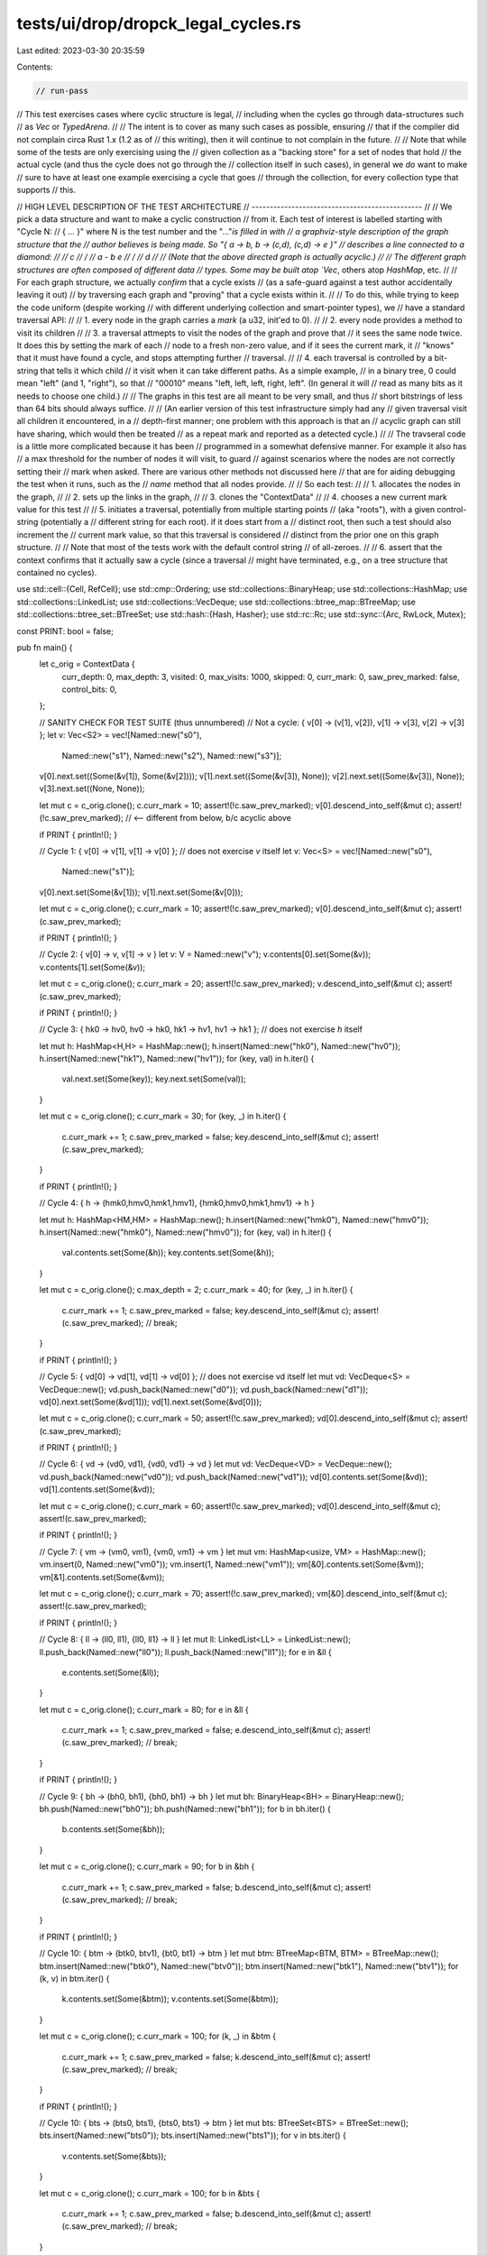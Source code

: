 tests/ui/drop/dropck_legal_cycles.rs
====================================

Last edited: 2023-03-30 20:35:59

Contents:

.. code-block:: rs

    // run-pass
// This test exercises cases where cyclic structure is legal,
// including when the cycles go through data-structures such
// as `Vec` or `TypedArena`.
//
// The intent is to cover as many such cases as possible, ensuring
// that if the compiler did not complain circa Rust 1.x (1.2 as of
// this writing), then it will continue to not complain in the future.
//
// Note that while some of the tests are only exercising using the
// given collection as a "backing store" for a set of nodes that hold
// the actual cycle (and thus the cycle does not go through the
// collection itself in such cases), in general we *do* want to make
// sure to have at least one example exercising a cycle that goes
// through the collection, for every collection type that supports
// this.

// HIGH LEVEL DESCRIPTION OF THE TEST ARCHITECTURE
// -----------------------------------------------
//
// We pick a data structure and want to make a cyclic construction
// from it. Each test of interest is labelled starting with "Cycle N:
// { ... }" where N is the test number and the "..."`is filled in with
// a graphviz-style description of the graph structure that the
// author believes is being made. So "{ a -> b, b -> (c,d), (c,d) -> e }"
// describes a line connected to a diamond:
//
//                           c
//                          / \
//                     a - b   e
//                          \ /
//                           d
//
// (Note that the above directed graph is actually acyclic.)
//
// The different graph structures are often composed of different data
// types. Some may be built atop `Vec`, others atop `HashMap`, etc.
//
// For each graph structure, we actually *confirm* that a cycle exists
// (as a safe-guard against a test author accidentally leaving it out)
// by traversing each graph and "proving" that a cycle exists within it.
//
// To do this, while trying to keep the code uniform (despite working
// with different underlying collection and smart-pointer types), we
// have a standard traversal API:
//
// 1. every node in the graph carries a `mark` (a u32, init'ed to 0).
//
// 2. every node provides a method to visit its children
//
// 3. a traversal attmepts to visit the nodes of the graph and prove that
//    it sees the same node twice. It does this by setting the mark of each
//    node to a fresh non-zero value, and if it sees the current mark, it
//    "knows" that it must have found a cycle, and stops attempting further
//    traversal.
//
// 4. each traversal is controlled by a bit-string that tells it which child
//    it visit when it can take different paths. As a simple example,
//    in a binary tree, 0 could mean "left" (and 1, "right"), so that
//    "00010" means "left, left, left, right, left". (In general it will
//    read as many bits as it needs to choose one child.)
//
//    The graphs in this test are all meant to be very small, and thus
//    short bitstrings of less than 64 bits should always suffice.
//
//    (An earlier version of this test infrastructure simply had any
//    given traversal visit all children it encountered, in a
//    depth-first manner; one problem with this approach is that an
//    acyclic graph can still have sharing, which would then be treated
//    as a repeat mark and reported as a detected cycle.)
//
// The travseral code is a little more complicated because it has been
// programmed in a somewhat defensive manner. For example it also has
// a max threshold for the number of nodes it will visit, to guard
// against scenarios where the nodes are not correctly setting their
// mark when asked. There are various other methods not discussed here
// that are for aiding debugging the test when it runs, such as the
// `name` method that all nodes provide.
//
// So each test:
//
// 1. allocates the nodes in the graph,
//
// 2. sets up the links in the graph,
//
// 3. clones the "ContextData"
//
// 4. chooses a new current mark value for this test
//
// 5. initiates a traversal, potentially from multiple starting points
//    (aka "roots"), with a given control-string (potentially a
//    different string for each root). if it does start from a
//    distinct root, then such a test should also increment the
//    current mark value, so that this traversal is considered
//    distinct from the prior one on this graph structure.
//
//    Note that most of the tests work with the default control string
//    of all-zeroes.
//
// 6. assert that the context confirms that it actually saw a cycle (since a traversal
//    might have terminated, e.g., on a tree structure that contained no cycles).

use std::cell::{Cell, RefCell};
use std::cmp::Ordering;
use std::collections::BinaryHeap;
use std::collections::HashMap;
use std::collections::LinkedList;
use std::collections::VecDeque;
use std::collections::btree_map::BTreeMap;
use std::collections::btree_set::BTreeSet;
use std::hash::{Hash, Hasher};
use std::rc::Rc;
use std::sync::{Arc, RwLock, Mutex};

const PRINT: bool = false;

pub fn main() {
    let c_orig = ContextData {
        curr_depth: 0,
        max_depth: 3,
        visited: 0,
        max_visits: 1000,
        skipped: 0,
        curr_mark: 0,
        saw_prev_marked: false,
        control_bits: 0,
    };

    // SANITY CHECK FOR TEST SUITE (thus unnumbered)
    // Not a cycle: { v[0] -> (v[1], v[2]), v[1] -> v[3], v[2] -> v[3] };
    let v: Vec<S2> = vec![Named::new("s0"),
                          Named::new("s1"),
                          Named::new("s2"),
                          Named::new("s3")];
    v[0].next.set((Some(&v[1]), Some(&v[2])));
    v[1].next.set((Some(&v[3]), None));
    v[2].next.set((Some(&v[3]), None));
    v[3].next.set((None, None));

    let mut c = c_orig.clone();
    c.curr_mark = 10;
    assert!(!c.saw_prev_marked);
    v[0].descend_into_self(&mut c);
    assert!(!c.saw_prev_marked); // <-- different from below, b/c acyclic above

    if PRINT { println!(); }

    // Cycle 1: { v[0] -> v[1], v[1] -> v[0] };
    // does not exercise `v` itself
    let v: Vec<S> = vec![Named::new("s0"),
                         Named::new("s1")];
    v[0].next.set(Some(&v[1]));
    v[1].next.set(Some(&v[0]));

    let mut c = c_orig.clone();
    c.curr_mark = 10;
    assert!(!c.saw_prev_marked);
    v[0].descend_into_self(&mut c);
    assert!(c.saw_prev_marked);

    if PRINT { println!(); }

    // Cycle 2: { v[0] -> v, v[1] -> v }
    let v: V = Named::new("v");
    v.contents[0].set(Some(&v));
    v.contents[1].set(Some(&v));

    let mut c = c_orig.clone();
    c.curr_mark = 20;
    assert!(!c.saw_prev_marked);
    v.descend_into_self(&mut c);
    assert!(c.saw_prev_marked);

    if PRINT { println!(); }

    // Cycle 3: { hk0 -> hv0, hv0 -> hk0, hk1 -> hv1, hv1 -> hk1 };
    // does not exercise `h` itself

    let mut h: HashMap<H,H> = HashMap::new();
    h.insert(Named::new("hk0"), Named::new("hv0"));
    h.insert(Named::new("hk1"), Named::new("hv1"));
    for (key, val) in h.iter() {
        val.next.set(Some(key));
        key.next.set(Some(val));
    }

    let mut c = c_orig.clone();
    c.curr_mark = 30;
    for (key, _) in h.iter() {
        c.curr_mark += 1;
        c.saw_prev_marked = false;
        key.descend_into_self(&mut c);
        assert!(c.saw_prev_marked);
    }

    if PRINT { println!(); }

    // Cycle 4: { h -> (hmk0,hmv0,hmk1,hmv1), {hmk0,hmv0,hmk1,hmv1} -> h }

    let mut h: HashMap<HM,HM> = HashMap::new();
    h.insert(Named::new("hmk0"), Named::new("hmv0"));
    h.insert(Named::new("hmk0"), Named::new("hmv0"));
    for (key, val) in h.iter() {
        val.contents.set(Some(&h));
        key.contents.set(Some(&h));
    }

    let mut c = c_orig.clone();
    c.max_depth = 2;
    c.curr_mark = 40;
    for (key, _) in h.iter() {
        c.curr_mark += 1;
        c.saw_prev_marked = false;
        key.descend_into_self(&mut c);
        assert!(c.saw_prev_marked);
        // break;
    }

    if PRINT { println!(); }

    // Cycle 5: { vd[0] -> vd[1], vd[1] -> vd[0] };
    // does not exercise vd itself
    let mut vd: VecDeque<S> = VecDeque::new();
    vd.push_back(Named::new("d0"));
    vd.push_back(Named::new("d1"));
    vd[0].next.set(Some(&vd[1]));
    vd[1].next.set(Some(&vd[0]));

    let mut c = c_orig.clone();
    c.curr_mark = 50;
    assert!(!c.saw_prev_marked);
    vd[0].descend_into_self(&mut c);
    assert!(c.saw_prev_marked);

    if PRINT { println!(); }

    // Cycle 6: { vd -> (vd0, vd1), {vd0, vd1} -> vd }
    let mut vd: VecDeque<VD> = VecDeque::new();
    vd.push_back(Named::new("vd0"));
    vd.push_back(Named::new("vd1"));
    vd[0].contents.set(Some(&vd));
    vd[1].contents.set(Some(&vd));

    let mut c = c_orig.clone();
    c.curr_mark = 60;
    assert!(!c.saw_prev_marked);
    vd[0].descend_into_self(&mut c);
    assert!(c.saw_prev_marked);

    if PRINT { println!(); }

    // Cycle 7: { vm -> (vm0, vm1), {vm0, vm1} -> vm }
    let mut vm: HashMap<usize, VM> = HashMap::new();
    vm.insert(0, Named::new("vm0"));
    vm.insert(1, Named::new("vm1"));
    vm[&0].contents.set(Some(&vm));
    vm[&1].contents.set(Some(&vm));

    let mut c = c_orig.clone();
    c.curr_mark = 70;
    assert!(!c.saw_prev_marked);
    vm[&0].descend_into_self(&mut c);
    assert!(c.saw_prev_marked);

    if PRINT { println!(); }

    // Cycle 8: { ll -> (ll0, ll1), {ll0, ll1} -> ll }
    let mut ll: LinkedList<LL> = LinkedList::new();
    ll.push_back(Named::new("ll0"));
    ll.push_back(Named::new("ll1"));
    for e in &ll {
        e.contents.set(Some(&ll));
    }

    let mut c = c_orig.clone();
    c.curr_mark = 80;
    for e in &ll {
        c.curr_mark += 1;
        c.saw_prev_marked = false;
        e.descend_into_self(&mut c);
        assert!(c.saw_prev_marked);
        // break;
    }

    if PRINT { println!(); }

    // Cycle 9: { bh -> (bh0, bh1), {bh0, bh1} -> bh }
    let mut bh: BinaryHeap<BH> = BinaryHeap::new();
    bh.push(Named::new("bh0"));
    bh.push(Named::new("bh1"));
    for b in bh.iter() {
        b.contents.set(Some(&bh));
    }

    let mut c = c_orig.clone();
    c.curr_mark = 90;
    for b in &bh {
        c.curr_mark += 1;
        c.saw_prev_marked = false;
        b.descend_into_self(&mut c);
        assert!(c.saw_prev_marked);
        // break;
    }

    if PRINT { println!(); }

    // Cycle 10: { btm -> (btk0, btv1), {bt0, bt1} -> btm }
    let mut btm: BTreeMap<BTM, BTM> = BTreeMap::new();
    btm.insert(Named::new("btk0"), Named::new("btv0"));
    btm.insert(Named::new("btk1"), Named::new("btv1"));
    for (k, v) in btm.iter() {
        k.contents.set(Some(&btm));
        v.contents.set(Some(&btm));
    }

    let mut c = c_orig.clone();
    c.curr_mark = 100;
    for (k, _) in &btm {
        c.curr_mark += 1;
        c.saw_prev_marked = false;
        k.descend_into_self(&mut c);
        assert!(c.saw_prev_marked);
        // break;
    }

    if PRINT { println!(); }

    // Cycle 10: { bts -> (bts0, bts1), {bts0, bts1} -> btm }
    let mut bts: BTreeSet<BTS> = BTreeSet::new();
    bts.insert(Named::new("bts0"));
    bts.insert(Named::new("bts1"));
    for v in bts.iter() {
        v.contents.set(Some(&bts));
    }

    let mut c = c_orig.clone();
    c.curr_mark = 100;
    for b in &bts {
        c.curr_mark += 1;
        c.saw_prev_marked = false;
        b.descend_into_self(&mut c);
        assert!(c.saw_prev_marked);
        // break;
    }

    if PRINT { println!(); }

    // Cycle 11: { rc0 -> (rc1, rc2), rc1 -> (), rc2 -> rc0 }
    let (rc0, rc1, rc2): (RCRC, RCRC, RCRC);
    rc0 = RCRC::new("rcrc0");
    rc1 = RCRC::new("rcrc1");
    rc2 = RCRC::new("rcrc2");
    rc0.0.borrow_mut().children.0 = Some(&rc1);
    rc0.0.borrow_mut().children.1 = Some(&rc2);
    rc2.0.borrow_mut().children.0 = Some(&rc0);

    let mut c = c_orig.clone();
    c.control_bits = 0b1;
    c.curr_mark = 110;
    assert!(!c.saw_prev_marked);
    rc0.descend_into_self(&mut c);
    assert!(c.saw_prev_marked);

    if PRINT { println!(); }

    // We want to take the previous Rc case and generalize it to Arc.
    //
    // We can use refcells if we're single-threaded (as this test is).
    // If one were to generalize these constructions to a
    // multi-threaded context, then it might seem like we could choose
    // between either an RwLock or a Mutex to hold the owned arcs on
    // each node.
    //
    // Part of the point of this test is to actually confirm that the
    // cycle exists by traversing it. We can do that just fine with an
    // RwLock (since we can grab the child pointers in read-only
    // mode), but we cannot lock a std::sync::Mutex to guard reading
    // from each node via the same pattern, since once you hit the
    // cycle, you'll be trying to acquiring the same lock twice.
    // (We deal with this by exiting the traversal early if try_lock fails.)

    // Cycle 12: { arc0 -> (arc1, arc2), arc1 -> (), arc2 -> arc0 }, refcells
    let (arc0, arc1, arc2): (ARCRC, ARCRC, ARCRC);
    arc0 = ARCRC::new("arcrc0");
    arc1 = ARCRC::new("arcrc1");
    arc2 = ARCRC::new("arcrc2");
    arc0.0.borrow_mut().children.0 = Some(&arc1);
    arc0.0.borrow_mut().children.1 = Some(&arc2);
    arc2.0.borrow_mut().children.0 = Some(&arc0);

    let mut c = c_orig.clone();
    c.control_bits = 0b1;
    c.curr_mark = 110;
    assert!(!c.saw_prev_marked);
    arc0.descend_into_self(&mut c);
    assert!(c.saw_prev_marked);

    if PRINT { println!(); }

    // Cycle 13: { arc0 -> (arc1, arc2), arc1 -> (), arc2 -> arc0 }, rwlocks
    let (arc0, arc1, arc2): (ARCRW, ARCRW, ARCRW);
    arc0 = ARCRW::new("arcrw0");
    arc1 = ARCRW::new("arcrw1");
    arc2 = ARCRW::new("arcrw2");
    arc0.0.write().unwrap().children.0 = Some(&arc1);
    arc0.0.write().unwrap().children.1 = Some(&arc2);
    arc2.0.write().unwrap().children.0 = Some(&arc0);

    let mut c = c_orig.clone();
    c.control_bits = 0b1;
    c.curr_mark = 110;
    assert!(!c.saw_prev_marked);
    arc0.descend_into_self(&mut c);
    assert!(c.saw_prev_marked);

    if PRINT { println!(); }

    // Cycle 14: { arc0 -> (arc1, arc2), arc1 -> (), arc2 -> arc0 }, mutexs
    let (arc0, arc1, arc2): (ARCM, ARCM, ARCM);
    arc0 = ARCM::new("arcm0");
    arc1 = ARCM::new("arcm1");
    arc2 = ARCM::new("arcm2");
    arc0.1.lock().unwrap().children.0 = Some(&arc1);
    arc0.1.lock().unwrap().children.1 = Some(&arc2);
    arc2.1.lock().unwrap().children.0 = Some(&arc0);

    let mut c = c_orig.clone();
    c.control_bits = 0b1;
    c.curr_mark = 110;
    assert!(!c.saw_prev_marked);
    arc0.descend_into_self(&mut c);
    assert!(c.saw_prev_marked);
}

trait Named {
    fn new(_: &'static str) -> Self;
    fn name(&self) -> &str;
}

trait Marked<M> {
    fn mark(&self) -> M;
    fn set_mark(&self, mark: M);
}

struct S<'a> {
    name: &'static str,
    mark: Cell<u32>,
    next: Cell<Option<&'a S<'a>>>,
}

impl<'a> Named for S<'a> {
    fn new(name: &'static str) -> S<'a> {
        S { name: name, mark: Cell::new(0), next: Cell::new(None) }
    }
    fn name(&self) -> &str { self.name }
}

impl<'a> Marked<u32> for S<'a> {
    fn mark(&self) -> u32 { self.mark.get() }
    fn set_mark(&self, mark: u32) { self.mark.set(mark); }
}

struct S2<'a> {
    name: &'static str,
    mark: Cell<u32>,
    next: Cell<(Option<&'a S2<'a>>, Option<&'a S2<'a>>)>,
}

impl<'a> Named for S2<'a> {
    fn new(name: &'static str) -> S2<'a> {
        S2 { name: name, mark: Cell::new(0), next: Cell::new((None, None)) }
    }
    fn name(&self) -> &str { self.name }
}

impl<'a> Marked<u32> for S2<'a> {
    fn mark(&self) -> u32 { self.mark.get() }
    fn set_mark(&self, mark: u32) {
        self.mark.set(mark);
    }
}

struct V<'a> {
    name: &'static str,
    mark: Cell<u32>,
    contents: Vec<Cell<Option<&'a V<'a>>>>,
}

impl<'a> Named for V<'a> {
    fn new(name: &'static str) -> V<'a> {
        V { name: name,
            mark: Cell::new(0),
            contents: vec![Cell::new(None), Cell::new(None)]
        }
    }
    fn name(&self) -> &str { self.name }
}

impl<'a> Marked<u32> for V<'a> {
    fn mark(&self) -> u32 { self.mark.get() }
    fn set_mark(&self, mark: u32) { self.mark.set(mark); }
}

#[derive(Eq)]
struct H<'a> {
    name: &'static str,
    mark: Cell<u32>,
    next: Cell<Option<&'a H<'a>>>,
}

impl<'a> Named for H<'a> {
    fn new(name: &'static str) -> H<'a> {
        H { name: name, mark: Cell::new(0), next: Cell::new(None) }
    }
    fn name(&self) -> &str { self.name }
}

impl<'a> Marked<u32> for H<'a> {
    fn mark(&self) -> u32 { self.mark.get() }
    fn set_mark(&self, mark: u32) { self.mark.set(mark); }
}

impl<'a> PartialEq for H<'a> {
    fn eq(&self, rhs: &H<'a>) -> bool {
        self.name == rhs.name
    }
}

impl<'a> Hash for H<'a> {
    fn hash<H: Hasher>(&self, state: &mut H) {
        self.name.hash(state)
    }
}

#[derive(Eq)]
struct HM<'a> {
    name: &'static str,
    mark: Cell<u32>,
    contents: Cell<Option<&'a HashMap<HM<'a>, HM<'a>>>>,
}

impl<'a> Named for HM<'a> {
    fn new(name: &'static str) -> HM<'a> {
        HM { name: name,
             mark: Cell::new(0),
             contents: Cell::new(None)
        }
    }
    fn name(&self) -> &str { self.name }
}

impl<'a> Marked<u32> for HM<'a> {
    fn mark(&self) -> u32 { self.mark.get() }
    fn set_mark(&self, mark: u32) { self.mark.set(mark); }
}

impl<'a> PartialEq for HM<'a> {
    fn eq(&self, rhs: &HM<'a>) -> bool {
        self.name == rhs.name
    }
}

impl<'a> Hash for HM<'a> {
    fn hash<H: Hasher>(&self, state: &mut H) {
        self.name.hash(state)
    }
}


struct VD<'a> {
    name: &'static str,
    mark: Cell<u32>,
    contents: Cell<Option<&'a VecDeque<VD<'a>>>>,
}

impl<'a> Named for VD<'a> {
    fn new(name: &'static str) -> VD<'a> {
        VD { name: name,
             mark: Cell::new(0),
             contents: Cell::new(None)
        }
    }
    fn name(&self) -> &str { self.name }
}

impl<'a> Marked<u32> for VD<'a> {
    fn mark(&self) -> u32 { self.mark.get() }
    fn set_mark(&self, mark: u32) { self.mark.set(mark); }
}

struct VM<'a> {
    name: &'static str,
    mark: Cell<u32>,
    contents: Cell<Option<&'a HashMap<usize, VM<'a>>>>,
}

impl<'a> Named for VM<'a> {
    fn new(name: &'static str) -> VM<'a> {
        VM { name: name,
             mark: Cell::new(0),
             contents: Cell::new(None)
        }
    }
    fn name(&self) -> &str { self.name }
}

impl<'a> Marked<u32> for VM<'a> {
    fn mark(&self) -> u32 { self.mark.get() }
    fn set_mark(&self, mark: u32) { self.mark.set(mark); }
}

struct LL<'a> {
    name: &'static str,
    mark: Cell<u32>,
    contents: Cell<Option<&'a LinkedList<LL<'a>>>>,
}

impl<'a> Named for LL<'a> {
    fn new(name: &'static str) -> LL<'a> {
        LL { name: name,
             mark: Cell::new(0),
             contents: Cell::new(None)
        }
    }
    fn name(&self) -> &str { self.name }
}

impl<'a> Marked<u32> for LL<'a> {
    fn mark(&self) -> u32 { self.mark.get() }
    fn set_mark(&self, mark: u32) { self.mark.set(mark); }
}

struct BH<'a> {
    name: &'static str,
    mark: Cell<u32>,
    contents: Cell<Option<&'a BinaryHeap<BH<'a>>>>,
}

impl<'a> Named for BH<'a> {
    fn new(name: &'static str) -> BH<'a> {
        BH { name: name,
             mark: Cell::new(0),
             contents: Cell::new(None)
        }
    }
    fn name(&self) -> &str { self.name }
}

impl<'a> Marked<u32> for BH<'a> {
    fn mark(&self) -> u32 { self.mark.get() }
    fn set_mark(&self, mark: u32) { self.mark.set(mark); }
}

impl<'a> Eq for BH<'a> { }

impl<'a> PartialEq for BH<'a> {
    fn eq(&self, rhs: &BH<'a>) -> bool {
        self.name == rhs.name
    }
}

impl<'a> PartialOrd for BH<'a> {
    fn partial_cmp(&self, rhs: &BH<'a>) -> Option<Ordering> {
        Some(self.cmp(rhs))
    }
}

impl<'a> Ord for BH<'a> {
    fn cmp(&self, rhs: &BH<'a>) -> Ordering {
        self.name.cmp(rhs.name)
    }
}

struct BTM<'a> {
    name: &'static str,
    mark: Cell<u32>,
    contents: Cell<Option<&'a BTreeMap<BTM<'a>, BTM<'a>>>>,
}

impl<'a> Named for BTM<'a> {
    fn new(name: &'static str) -> BTM<'a> {
        BTM { name: name,
             mark: Cell::new(0),
             contents: Cell::new(None)
        }
    }
    fn name(&self) -> &str { self.name }
}

impl<'a> Marked<u32> for BTM<'a> {
    fn mark(&self) -> u32 { self.mark.get() }
    fn set_mark(&self, mark: u32) { self.mark.set(mark); }
}

impl<'a> Eq for BTM<'a> { }

impl<'a> PartialEq for BTM<'a> {
    fn eq(&self, rhs: &BTM<'a>) -> bool {
        self.name == rhs.name
    }
}

impl<'a> PartialOrd for BTM<'a> {
    fn partial_cmp(&self, rhs: &BTM<'a>) -> Option<Ordering> {
        Some(self.cmp(rhs))
    }
}

impl<'a> Ord for BTM<'a> {
    fn cmp(&self, rhs: &BTM<'a>) -> Ordering {
        self.name.cmp(rhs.name)
    }
}

struct BTS<'a> {
    name: &'static str,
    mark: Cell<u32>,
    contents: Cell<Option<&'a BTreeSet<BTS<'a>>>>,
}

impl<'a> Named for BTS<'a> {
    fn new(name: &'static str) -> BTS<'a> {
        BTS { name: name,
             mark: Cell::new(0),
             contents: Cell::new(None)
        }
    }
    fn name(&self) -> &str { self.name }
}

impl<'a> Marked<u32> for BTS<'a> {
    fn mark(&self) -> u32 { self.mark.get() }
    fn set_mark(&self, mark: u32) { self.mark.set(mark); }
}

impl<'a> Eq for BTS<'a> { }

impl<'a> PartialEq for BTS<'a> {
    fn eq(&self, rhs: &BTS<'a>) -> bool {
        self.name == rhs.name
    }
}

impl<'a> PartialOrd for BTS<'a> {
    fn partial_cmp(&self, rhs: &BTS<'a>) -> Option<Ordering> {
        Some(self.cmp(rhs))
    }
}

impl<'a> Ord for BTS<'a> {
    fn cmp(&self, rhs: &BTS<'a>) -> Ordering {
        self.name.cmp(rhs.name)
    }
}

#[derive(Clone)]
struct RCRCData<'a> {
    name: &'static str,
    mark: Cell<u32>,
    children: (Option<&'a RCRC<'a>>, Option<&'a RCRC<'a>>),
}
#[derive(Clone)]
struct RCRC<'a>(Rc<RefCell<RCRCData<'a>>>);

impl<'a> Named for RCRC<'a> {
    fn new(name: &'static str) -> Self {
        RCRC(Rc::new(RefCell::new(RCRCData {
            name: name, mark: Cell::new(0), children: (None, None), })))
    }
    fn name(&self) -> &str { self.0.borrow().name }
}

impl<'a> Marked<u32> for RCRC<'a> {
    fn mark(&self) -> u32 { self.0.borrow().mark.get() }
    fn set_mark(&self, mark: u32) { self.0.borrow().mark.set(mark); }
}

impl<'a> Children<'a> for RCRC<'a> {
    fn count_children(&self) -> usize { 2 }
    fn descend_one_child<C>(&self, context: &mut C, index: usize)
        where C: Context + PrePost<Self>, Self: Sized
    {
        let children = &self.0.borrow().children;
        let child = match index {
            0 => if let Some(child) = children.0 { child } else { return; },
            1 => if let Some(child) = children.1 { child } else { return; },
            _ => panic!("bad children"),
        };
        // println!("S2 {} descending into child {} at index {}", self.name, child.name, index);
        child.descend_into_self(context);
    }
}
#[derive(Clone)]
struct ARCRCData<'a> {
    name: &'static str,
    mark: Cell<u32>,
    children: (Option<&'a ARCRC<'a>>, Option<&'a ARCRC<'a>>),
}
#[derive(Clone)]
struct ARCRC<'a>(Arc<RefCell<ARCRCData<'a>>>);

impl<'a> Named for ARCRC<'a> {
    fn new(name: &'static str) -> Self {
        ARCRC(Arc::new(RefCell::new(ARCRCData {
            name: name, mark: Cell::new(0), children: (None, None), })))
    }
    fn name(&self) -> &str { self.0.borrow().name }
}

impl<'a> Marked<u32> for ARCRC<'a> {
    fn mark(&self) -> u32 { self.0.borrow().mark.get() }
    fn set_mark(&self, mark: u32) { self.0.borrow().mark.set(mark); }
}

impl<'a> Children<'a> for ARCRC<'a> {
    fn count_children(&self) -> usize { 2 }
    fn descend_one_child<C>(&self, context: &mut C, index: usize)
        where C: Context + PrePost<Self>, Self: Sized
    {
        let children = &self.0.borrow().children;
        match index {
            0 => if let Some(ref child) = children.0 {
                child.descend_into_self(context);
            },
            1 => if let Some(ref child) = children.1 {
                child.descend_into_self(context);
            },
            _ => panic!("bad children!"),
        }
    }
}

#[derive(Clone)]
struct ARCMData<'a> {
    mark: Cell<u32>,
    children: (Option<&'a ARCM<'a>>, Option<&'a ARCM<'a>>),
}

#[derive(Clone)]
struct ARCM<'a>(&'static str, Arc<Mutex<ARCMData<'a>>>);

impl<'a> Named for ARCM<'a> {
    fn new(name: &'static str) -> Self {
        ARCM(name, Arc::new(Mutex::new(ARCMData {
            mark: Cell::new(0), children: (None, None), })))
    }
    fn name(&self) -> &str { self.0 }
}

impl<'a> Marked<u32> for ARCM<'a> {
    fn mark(&self) -> u32 { self.1.lock().unwrap().mark.get() }
    fn set_mark(&self, mark: u32) { self.1.lock().unwrap().mark.set(mark); }
}

impl<'a> Children<'a> for ARCM<'a> {
    fn count_children(&self) -> usize { 2 }
    fn descend_one_child<C>(&self, context: &mut C, index: usize)
        where C: Context + PrePost<Self>, Self: Sized
    {
        let ref children = if let Ok(data) = self.1.try_lock() {
            data.children
        } else { return; };
        match index {
            0 => if let Some(ref child) = children.0 {
                child.descend_into_self(context);
            },
            1 => if let Some(ref child) = children.1 {
                child.descend_into_self(context);
            },
            _ => panic!("bad children!"),
        }
    }
}

#[derive(Clone)]
struct ARCRWData<'a> {
    name: &'static str,
    mark: Cell<u32>,
    children: (Option<&'a ARCRW<'a>>, Option<&'a ARCRW<'a>>),
}

#[derive(Clone)]
struct ARCRW<'a>(Arc<RwLock<ARCRWData<'a>>>);

impl<'a> Named for ARCRW<'a> {
    fn new(name: &'static str) -> Self {
        ARCRW(Arc::new(RwLock::new(ARCRWData {
            name: name, mark: Cell::new(0), children: (None, None), })))
    }
    fn name(&self) -> &str { self.0.read().unwrap().name }
}

impl<'a> Marked<u32> for ARCRW<'a> {
    fn mark(&self) -> u32 { self.0.read().unwrap().mark.get() }
    fn set_mark(&self, mark: u32) { self.0.read().unwrap().mark.set(mark); }
}

impl<'a> Children<'a> for ARCRW<'a> {
    fn count_children(&self) -> usize { 2 }
    fn descend_one_child<C>(&self, context: &mut C, index: usize)
        where C: Context + PrePost<Self>, Self: Sized
    {
        let children = &self.0.read().unwrap().children;
        match index {
            0 => if let Some(ref child) = children.0 {
                child.descend_into_self(context);
            },
            1 => if let Some(ref child) = children.1 {
                child.descend_into_self(context);
            },
            _ => panic!("bad children!"),
        }
    }
}

trait Context {
    fn next_index(&mut self, len: usize) -> usize;
    fn should_act(&self) -> bool;
    fn increase_visited(&mut self);
    fn increase_skipped(&mut self);
    fn increase_depth(&mut self);
    fn decrease_depth(&mut self);
}

trait PrePost<T> {
    fn pre(&mut self, _: &T);
    fn post(&mut self, _: &T);
    fn hit_limit(&mut self, _: &T);
}

trait Children<'a> {
    fn count_children(&self) -> usize;
    fn descend_one_child<C>(&self, context: &mut C, index: usize)
        where C: Context + PrePost<Self>, Self: Sized;

    fn next_child<C>(&self, context: &mut C)
        where C: Context + PrePost<Self>, Self: Sized
    {
        let index = context.next_index(self.count_children());
        self.descend_one_child(context, index);
    }

    fn descend_into_self<C>(&self, context: &mut C)
        where C: Context + PrePost<Self>, Self: Sized
    {
        context.pre(self);
        if context.should_act() {
            context.increase_visited();
            context.increase_depth();
            self.next_child(context);
            context.decrease_depth();
        } else {
            context.hit_limit(self);
            context.increase_skipped();
        }
        context.post(self);
    }

    fn descend<'b, C>(&self, c: &Cell<Option<&'b Self>>, context: &mut C)
        where C: Context + PrePost<Self>, Self: Sized
    {
        if let Some(r) = c.get() {
            r.descend_into_self(context);
        }
    }
}

impl<'a> Children<'a> for S<'a> {
    fn count_children(&self) -> usize { 1 }
    fn descend_one_child<C>(&self, context: &mut C, _: usize)
        where C: Context + PrePost<Self>, Self: Sized {
            self.descend(&self.next, context);
        }
}

impl<'a> Children<'a> for S2<'a> {
    fn count_children(&self) -> usize { 2 }
    fn descend_one_child<C>(&self, context: &mut C, index: usize)
        where C: Context + PrePost<Self>, Self: Sized
    {
        let children = self.next.get();
        let child = match index {
            0 => if let Some(child) = children.0 { child } else { return; },
            1 => if let Some(child) = children.1 { child } else { return; },
            _ => panic!("bad children"),
        };
        // println!("S2 {} descending into child {} at index {}", self.name, child.name, index);
        child.descend_into_self(context);
    }
}

impl<'a> Children<'a> for V<'a> {
    fn count_children(&self) -> usize { self.contents.len() }
    fn descend_one_child<C>(&self, context: &mut C, index: usize)
        where C: Context + PrePost<Self>, Self: Sized
    {
        if let Some(child) = self.contents[index].get() {
            child.descend_into_self(context);
        }
    }
}

impl<'a> Children<'a> for H<'a> {
    fn count_children(&self) -> usize { 1 }
    fn descend_one_child<C>(&self, context: &mut C, _: usize)
        where C: Context + PrePost<Self>, Self: Sized
    {
        self.descend(&self.next, context);
    }
}

impl<'a> Children<'a> for HM<'a> {
    fn count_children(&self) -> usize {
        if let Some(m) = self.contents.get() { 2 * m.iter().count() } else { 0 }
    }
    fn descend_one_child<C>(&self, context: &mut C, index: usize)
        where C: Context + PrePost<Self>, Self: Sized
    {
        if let Some(ref hm) = self.contents.get() {
            if let Some((k, v)) = hm.iter().nth(index / 2) {
                [k, v][index % 2].descend_into_self(context);
            }
        }
    }
}

impl<'a> Children<'a> for VD<'a> {
    fn count_children(&self) -> usize {
        if let Some(d) = self.contents.get() { d.iter().count() } else { 0 }
    }
    fn descend_one_child<C>(&self, context: &mut C, index: usize)
        where C: Context + PrePost<Self>, Self: Sized
    {
        if let Some(ref vd) = self.contents.get() {
            if let Some(r) = vd.iter().nth(index) {
                r.descend_into_self(context);
            }
        }
    }
}

impl<'a> Children<'a> for VM<'a> {
    fn count_children(&self) -> usize {
        if let Some(m) = self.contents.get() { m.iter().count() } else { 0 }
    }
    fn descend_one_child<C>(&self, context: &mut C, index: usize)
        where C: Context + PrePost<VM<'a>>
    {
        if let Some(ref vd) = self.contents.get() {
            if let Some((_idx, r)) = vd.iter().nth(index) {
                r.descend_into_self(context);
            }
        }
    }
}

impl<'a> Children<'a> for LL<'a> {
    fn count_children(&self) -> usize {
        if let Some(l) = self.contents.get() { l.iter().count() } else { 0 }
    }
    fn descend_one_child<C>(&self, context: &mut C, index: usize)
        where C: Context + PrePost<LL<'a>>
    {
        if let Some(ref ll) = self.contents.get() {
            if let Some(r) = ll.iter().nth(index) {
                r.descend_into_self(context);
            }
        }
    }
}

impl<'a> Children<'a> for BH<'a> {
    fn count_children(&self) -> usize {
        if let Some(h) = self.contents.get() { h.iter().count() } else { 0 }
    }
    fn descend_one_child<C>(&self, context: &mut C, index: usize)
        where C: Context + PrePost<BH<'a>>
    {
        if let Some(ref bh) = self.contents.get() {
            if let Some(r) = bh.iter().nth(index) {
                r.descend_into_self(context);
            }
        }
    }
}

impl<'a> Children<'a> for BTM<'a> {
    fn count_children(&self) -> usize {
        if let Some(m) = self.contents.get() { 2 * m.iter().count() } else { 0 }
    }
    fn descend_one_child<C>(&self, context: &mut C, index: usize)
        where C: Context + PrePost<BTM<'a>>
    {
        if let Some(ref bh) = self.contents.get() {
            if let Some((k, v)) = bh.iter().nth(index / 2) {
                [k, v][index % 2].descend_into_self(context);
            }
        }
    }
}

impl<'a> Children<'a> for BTS<'a> {
    fn count_children(&self) -> usize {
        if let Some(s) = self.contents.get() { s.iter().count() } else { 0 }
    }
    fn descend_one_child<C>(&self, context: &mut C, index: usize)
        where C: Context + PrePost<BTS<'a>>
    {
        if let Some(ref bh) = self.contents.get() {
            if let Some(r) = bh.iter().nth(index) {
                r.descend_into_self(context);
            }
        }
    }
}

#[derive(Copy, Clone)]
struct ContextData {
    curr_depth: usize,
    max_depth: usize,
    visited: usize,
    max_visits: usize,
    skipped: usize,
    curr_mark: u32,
    saw_prev_marked: bool,
    control_bits: u64,
}

impl Context for ContextData {
    fn next_index(&mut self, len: usize) -> usize {
        if len < 2 { return 0; }
        let mut pow2 = len.next_power_of_two();
        let _pow2_orig = pow2;
        let mut idx = 0;
        let mut bits = self.control_bits;
        while pow2 > 1 {
            idx = (idx << 1) | (bits & 1) as usize;
            bits = bits >> 1;
            pow2 = pow2 >> 1;
        }
        idx = idx % len;
        // println!("next_index({} [{:b}]) says {}, pre(bits): {:b} post(bits): {:b}",
        //          len, _pow2_orig, idx, self.control_bits, bits);
        self.control_bits = bits;
        return idx;
    }
    fn should_act(&self) -> bool {
        self.curr_depth < self.max_depth && self.visited < self.max_visits
    }
    fn increase_visited(&mut self) { self.visited += 1; }
    fn increase_skipped(&mut self) { self.skipped += 1; }
    fn increase_depth(&mut self) {  self.curr_depth += 1; }
    fn decrease_depth(&mut self) {  self.curr_depth -= 1; }
}

impl<T:Named+Marked<u32>> PrePost<T> for ContextData {
    fn pre(&mut self, t: &T) {
        for _ in 0..self.curr_depth {
            if PRINT { print!(" "); }
        }
        if PRINT { println!("prev {}", t.name()); }
        if t.mark() == self.curr_mark {
            for _ in 0..self.curr_depth {
                if PRINT { print!(" "); }
            }
            if PRINT { println!("(probably previously marked)"); }
            self.saw_prev_marked = true;
        }
        t.set_mark(self.curr_mark);
    }
    fn post(&mut self, t: &T) {
        for _ in 0..self.curr_depth {
            if PRINT { print!(" "); }
        }
        if PRINT { println!("post {}", t.name()); }
    }
    fn hit_limit(&mut self, t: &T) {
        for _ in 0..self.curr_depth {
            if PRINT { print!(" "); }
        }
        if PRINT { println!("LIMIT {}", t.name()); }
    }
}


